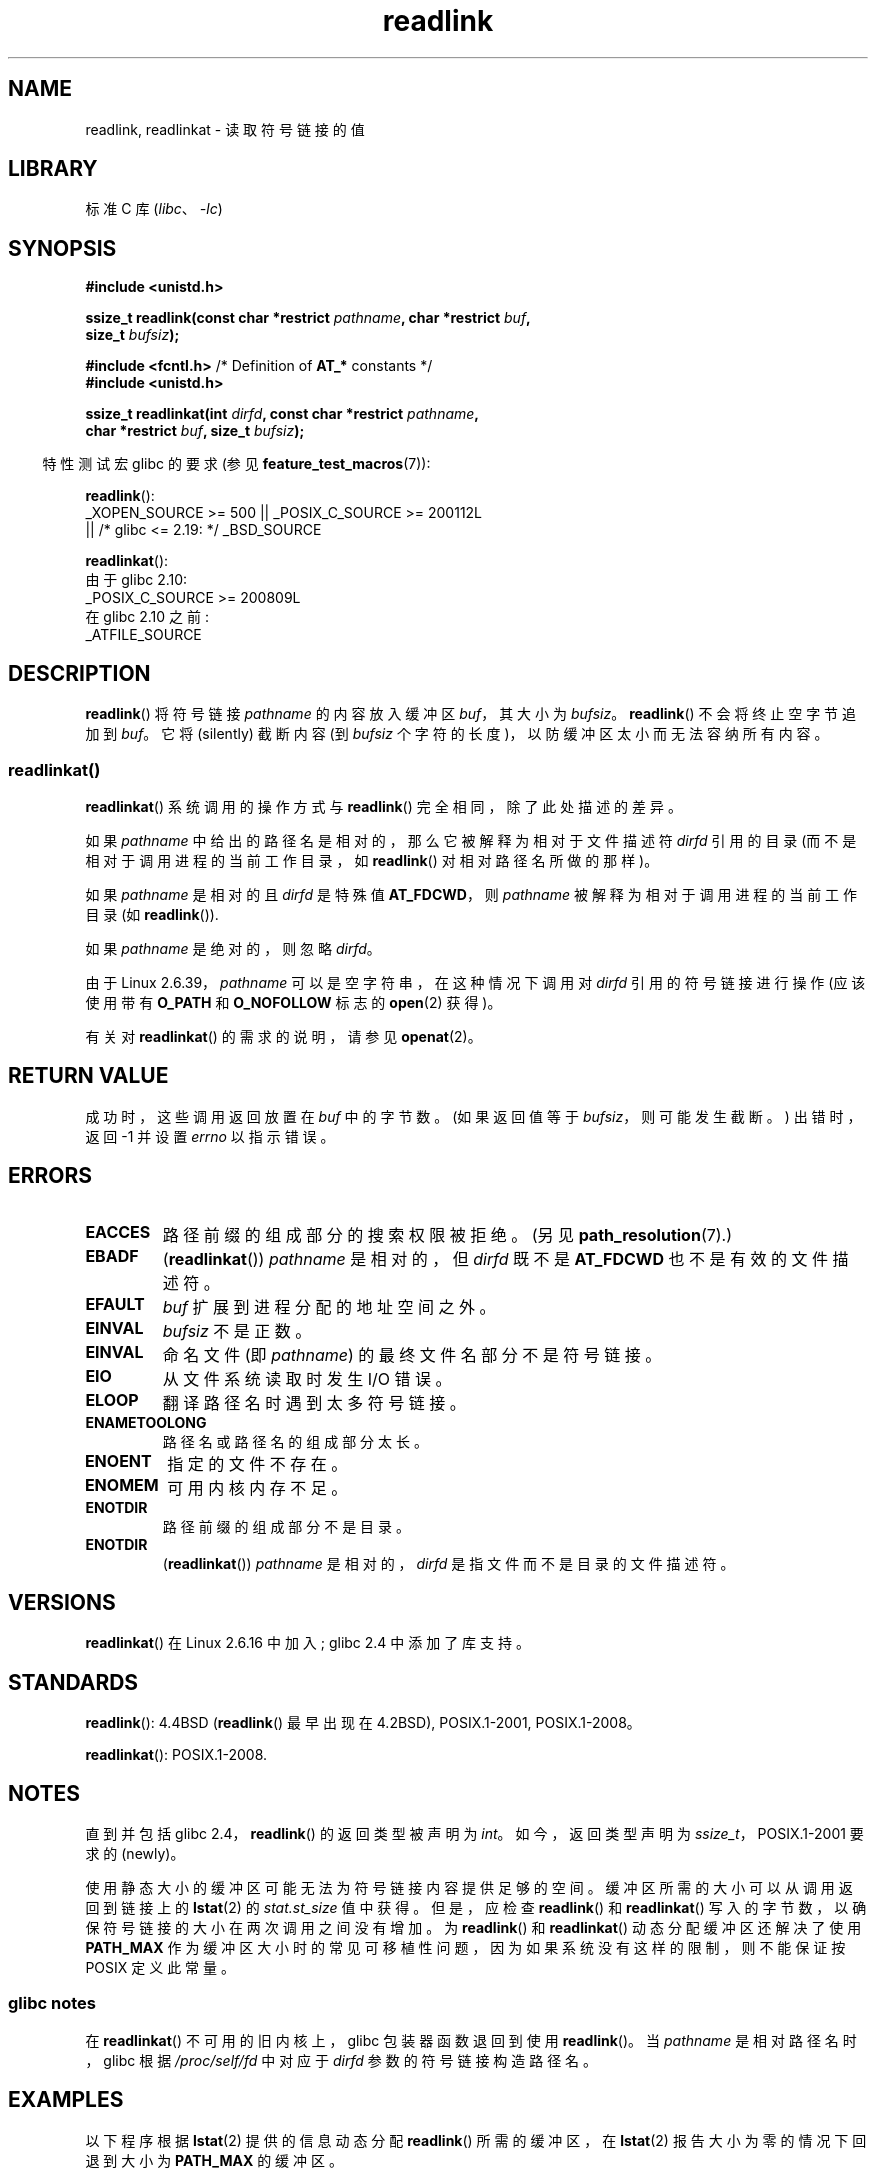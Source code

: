 .\" -*- coding: UTF-8 -*-
.\" Copyright (c) 1983, 1991 The Regents of the University of California.
.\" And Copyright (C) 2011 Guillem Jover <guillem@hadrons.org>
.\" And Copyright (C) 2006, 2014 Michael Kerrisk
.\" All rights reserved.
.\"
.\" SPDX-License-Identifier: BSD-4-Clause-UC
.\"
.\"     @(#)readlink.2	6.8 (Berkeley) 3/10/91
.\"
.\" Modified Sat Jul 24 00:10:21 1993 by Rik Faith (faith@cs.unc.edu)
.\" Modified Tue Jul  9 23:55:17 1996 by aeb
.\" Modified Fri Jan 24 00:26:00 1997 by aeb
.\" 2011-09-20, Guillem Jover <guillem@hadrons.org>:
.\"     Added text on dynamically allocating buffer + example program
.\"
.\"*******************************************************************
.\"
.\" This file was generated with po4a. Translate the source file.
.\"
.\"*******************************************************************
.TH readlink 2 2023\-02\-05 "Linux man\-pages 6.03" 
.SH NAME
readlink, readlinkat \- 读取符号链接的值
.SH LIBRARY
标准 C 库 (\fIlibc\fP、\fI\-lc\fP)
.SH SYNOPSIS
.nf
\fB#include <unistd.h>\fP
.PP
\fBssize_t readlink(const char *restrict \fP\fIpathname\fP\fB, char *restrict \fP\fIbuf\fP\fB,\fP
\fB                 size_t \fP\fIbufsiz\fP\fB);\fP
.PP
\fB#include <fcntl.h>            \fP/* Definition of \fBAT_*\fP constants */
\fB#include <unistd.h>\fP
.PP
\fBssize_t readlinkat(int \fP\fIdirfd\fP\fB, const char *restrict \fP\fIpathname\fP\fB,\fP
\fB                 char *restrict \fP\fIbuf\fP\fB, size_t \fP\fIbufsiz\fP\fB);\fP
.PP
.fi
.RS -4
特性测试宏 glibc 的要求 (参见 \fBfeature_test_macros\fP(7)):
.RE
.PP
\fBreadlink\fP():
.nf
.\"    || _XOPEN_SOURCE && _XOPEN_SOURCE_EXTENDED
    _XOPEN_SOURCE >= 500 || _POSIX_C_SOURCE >= 200112L
        || /* glibc <= 2.19: */ _BSD_SOURCE
.fi
.PP
\fBreadlinkat\fP():
.nf
    由于 glibc 2.10:
        _POSIX_C_SOURCE >= 200809L
    在 glibc 2.10 之前:
        _ATFILE_SOURCE
.fi
.SH DESCRIPTION
\fBreadlink\fP() 将符号链接 \fIpathname\fP 的内容放入缓冲区 \fIbuf\fP，其大小为 \fIbufsiz\fP。
\fBreadlink\fP() 不会将终止空字节追加到 \fIbuf\fP。 它将 (silently) 截断内容 (到 \fIbufsiz\fP
个字符的长度)，以防缓冲区太小而无法容纳所有内容。
.SS readlinkat()
\fBreadlinkat\fP() 系统调用的操作方式与 \fBreadlink\fP() 完全相同，除了此处描述的差异。
.PP
如果 \fIpathname\fP 中给出的路径名是相对的，那么它被解释为相对于文件描述符 \fIdirfd\fP 引用的目录
(而不是相对于调用进程的当前工作目录，如 \fBreadlink\fP() 对相对路径名所做的那样)。
.PP
如果 \fIpathname\fP 是相对的且 \fIdirfd\fP 是特殊值 \fBAT_FDCWD\fP，则 \fIpathname\fP
被解释为相对于调用进程的当前工作目录 (如 \fBreadlink\fP()).
.PP
如果 \fIpathname\fP 是绝对的，则忽略 \fIdirfd\fP。
.PP
.\" commit 65cfc6722361570bfe255698d9cd4dccaf47570d
由于 Linux 2.6.39，\fIpathname\fP 可以是空字符串，在这种情况下调用对 \fIdirfd\fP 引用的符号链接进行操作 (应该使用带有
\fBO_PATH\fP 和 \fBO_NOFOLLOW\fP 标志的 \fBopen\fP(2) 获得)。
.PP
有关对 \fBreadlinkat\fP() 的需求的说明，请参见 \fBopenat\fP(2)。
.SH "RETURN VALUE"
成功时，这些调用返回放置在 \fIbuf\fP 中的字节数。 (如果返回值等于 \fIbufsiz\fP，则可能发生截断。) 出错时，返回 \-1 并设置
\fIerrno\fP 以指示错误。
.SH ERRORS
.TP 
\fBEACCES\fP
路径前缀的组成部分的搜索权限被拒绝。 (另见 \fBpath_resolution\fP(7).)
.TP 
\fBEBADF\fP
(\fBreadlinkat\fP()) \fIpathname\fP 是相对的，但 \fIdirfd\fP 既不是 \fBAT_FDCWD\fP 也不是有效的文件描述符。
.TP 
\fBEFAULT\fP
\fIbuf\fP 扩展到进程分配的地址空间之外。
.TP 
\fBEINVAL\fP
.\" At the glibc level, bufsiz is unsigned, so this error can only occur
.\" if bufsiz==0.  However, the in the kernel syscall, bufsiz is signed,
.\" and this error can also occur if bufsiz < 0.
.\" See: http://thread.gmane.org/gmane.linux.man/380
.\" Subject: [patch 0/3] [RFC] kernel/glibc mismatch of "readlink" syscall?
\fIbufsiz\fP 不是正数。
.TP 
\fBEINVAL\fP
命名文件 (即 \fIpathname\fP) 的最终文件名部分不是符号链接。
.TP 
\fBEIO\fP
从文件系统读取时发生 I/O 错误。
.TP 
\fBELOOP\fP
翻译路径名时遇到太多符号链接。
.TP 
\fBENAMETOOLONG\fP
路径名或路径名的组成部分太长。
.TP 
\fBENOENT\fP
指定的文件不存在。
.TP 
\fBENOMEM\fP
可用内核内存不足。
.TP 
\fBENOTDIR\fP
路径前缀的组成部分不是目录。
.TP 
\fBENOTDIR\fP
(\fBreadlinkat\fP()) \fIpathname\fP 是相对的，\fIdirfd\fP 是指文件而不是目录的文件描述符。
.SH VERSIONS
\fBreadlinkat\fP() 在 Linux 2.6.16 中加入; glibc 2.4 中添加了库支持。
.SH STANDARDS
\fBreadlink\fP(): 4.4BSD (\fBreadlink\fP() 最早出现在 4.2BSD), POSIX.1\-2001,
POSIX.1\-2008。
.PP
\fBreadlinkat\fP(): POSIX.1\-2008.
.SH NOTES
直到并包括 glibc 2.4，\fBreadlink\fP() 的返回类型被声明为 \fIint\fP。 如今，返回类型声明为
\fIssize_t\fP，POSIX.1\-2001 要求的 (newly)。
.PP
使用静态大小的缓冲区可能无法为符号链接内容提供足够的空间。 缓冲区所需的大小可以从调用返回到链接上的 \fBlstat\fP(2) 的
\fIstat.st_size\fP 值中获得。 但是，应检查 \fBreadlink\fP() 和 \fBreadlinkat\fP()
写入的字节数，以确保符号链接的大小在两次调用之间没有增加。 为 \fBreadlink\fP() 和 \fBreadlinkat\fP()
动态分配缓冲区还解决了使用 \fBPATH_MAX\fP 作为缓冲区大小时的常见可移植性问题，因为如果系统没有这样的限制，则不能保证按 POSIX
定义此常量。
.SS "glibc notes"
在 \fBreadlinkat\fP() 不可用的旧内核上，glibc 包装器函数退回到使用 \fBreadlink\fP()。 当 \fIpathname\fP
是相对路径名时，glibc 根据 \fI/proc/self/fd\fP 中对应于 \fIdirfd\fP 参数的符号链接构造路径名。
.SH EXAMPLES
以下程序根据 \fBlstat\fP(2) 提供的信息动态分配 \fBreadlink\fP() 所需的缓冲区，在 \fBlstat\fP(2)
报告大小为零的情况下回退到大小为 \fBPATH_MAX\fP 的缓冲区。
.PP
.\" SRC BEGIN (readlink.c)
.EX
#include <limits.h>
#include <stdio.h>
#include <stdlib.h>
#include <sys/stat.h>
#include <unistd.h>

int
main(int argc, char *argv[])
{
    char         *buf;
    ssize_t      nbytes, bufsiz;
    struct stat  sb;

    if (argc != 2) {
        fprintf(stderr, "Usage: %s <pathname>\en", argv[0]);
        exit(EXIT_FAILURE);
    }

    if (lstat(argv[1], &sb) == \-1) {
        perror("lstat");
        exit(EXIT_FAILURE);
    }

    /* Add one to the link size, so that we can determine whether
       the buffer returned by readlink() was truncated. */

    bufsiz = sb.st_size + 1;

    /* Some magic symlinks under (for example) /proc and /sys
       report \[aq]st_size\[aq] as zero. In that case, take PATH_MAX as
       a "good enough" estimate. */

    if (sb.st_size == 0)
        bufsiz = PATH_MAX;

    buf = malloc(bufsiz);
    if (buf == NULL) {
        perror("malloc");
        exit(EXIT_FAILURE);
    }

    nbytes = readlink(argv[1], buf, bufsiz);
    if (nbytes == \-1) {
        perror("readlink");
        exit(EXIT_FAILURE);
    }

    /* 只打印 \[aq] nbytes\[aq] of\[aq] buf\[aq]，因为它不包含终止符
       null byte (\[aq]\e0\[aq]).  */
    printf("\[aq]%s\[aq] points to \[aq]%.*s\[aq]\en", argv[1], (int) nbytes, buf);

    /* If the return value was equal to the buffer size, then the
       the link target was larger than expected (perhaps because the
       target was changed between the call to lstat() and the call to
       readlink()). Warn the user that the returned target may have
       been truncated. */

    if (nbytes == bufsiz)
        printf("(Returned buffer may have been truncated)\en");

    free(buf);
    exit(EXIT_SUCCESS);
}
.EE
.\" SRC END
.SH "SEE ALSO"
\fBreadlink\fP(1), \fBlstat\fP(2), \fBstat\fP(2), \fBsymlink\fP(2), \fBrealpath\fP(3),
\fBpath_resolution\fP(7), \fBsymlink\fP(7)
.PP
.SH [手册页中文版]
.PP
本翻译为免费文档；阅读
.UR https://www.gnu.org/licenses/gpl-3.0.html
GNU 通用公共许可证第 3 版
.UE
或稍后的版权条款。因使用该翻译而造成的任何问题和损失完全由您承担。
.PP
该中文翻译由 wtklbm
.B <wtklbm@gmail.com>
根据个人学习需要制作。
.PP
项目地址:
.UR \fBhttps://github.com/wtklbm/manpages-chinese\fR
.ME 。

